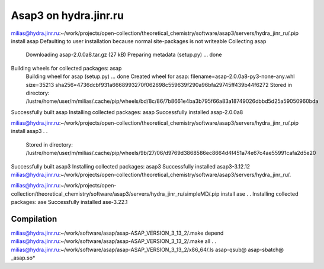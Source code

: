 ======================
Asap3 on hydra.jinr.ru
======================

milias@hydra.jinr.ru:~/work/projects/open-collection/theoretical_chemistry/software/asap3/servers/hydra_jinr_ru/.pip install asap
Defaulting to user installation because normal site-packages is not writeable
Collecting asap
  Downloading asap-2.0.0a8.tar.gz (27 kB)
  Preparing metadata (setup.py) ... done
Building wheels for collected packages: asap
  Building wheel for asap (setup.py) ... done
  Created wheel for asap: filename=asap-2.0.0a8-py3-none-any.whl size=35213 sha256=4736dcbf931a6668993270f062698c559639f290a96bfa29745ff439b44f6272
  Stored in directory: /lustre/home/user/m/milias/.cache/pip/wheels/bd/8c/86/7b8661e4ba3b795f66a83a18749026dbbd5d25a59050960bda
Successfully built asap
Installing collected packages: asap
Successfully installed asap-2.0.0a8


milias@hydra.jinr.ru:~/work/projects/open-collection/theoretical_chemistry/software/asap3/servers/hydra_jinr_ru/.pip install asap3
.
.
  Stored in directory: /lustre/home/user/m/milias/.cache/pip/wheels/9b/27/06/d9769d3868586ec8664d4f451a74e67c4ae55991cafa2d5e20
Successfully built asap3
Installing collected packages: asap3
Successfully installed asap3-3.12.12
milias@hydra.jinr.ru:~/work/projects/open-collection/theoretical_chemistry/software/asap3/servers/hydra_jinr_ru/.

milias@hydra.jinr.ru:~/work/projects/open-collection/theoretical_chemistry/software/asap3/servers/hydra_jinr_ru/simpleMD/.pip install ase
.
.
Installing collected packages: ase
Successfully installed ase-3.22.1


Compilation
-----------
milias@hydra.jinr.ru:~/work/software/asap/asap-ASAP_VERSION_3_13_2/.make depend
milias@hydra.jinr.ru:~/work/software/asap/asap-ASAP_VERSION_3_13_2/.make all
.
.
milias@hydra.jinr.ru:~/work/software/asap/asap-ASAP_VERSION_3_13_2/x86_64/.ls
asap-qsub@  asap-sbatch@  _asap.so*


